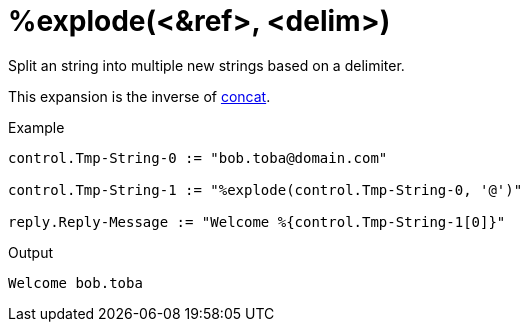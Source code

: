 = %explode(<&ref>, <delim>)

Split an string into multiple new strings based on a delimiter.

This expansion is the inverse of xref:xlat/concat.adoc[concat].

.Return: _the list of strings_.

.Example

[source,unlang]
----
control.Tmp-String-0 := "bob.toba@domain.com"

control.Tmp-String-1 := "%explode(control.Tmp-String-0, '@')"

reply.Reply-Message := "Welcome %{control.Tmp-String-1[0]}"
----

.Output

```
Welcome bob.toba
```

// Copyright (C) 2023 Network RADIUS SAS.  Licenced under CC-by-NC 4.0.
// This documentation was developed by Network RADIUS SAS.

